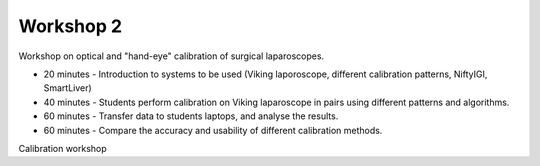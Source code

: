 .. _Workshop2:

Workshop 2
==========
Workshop on optical and "hand-eye" calibration of surgical
laparoscopes.

* 20 minutes - Introduction to systems to be used (Viking laporoscope, different calibration patterns, NiftyIGI, SmartLiver)
* 40 minutes - Students perform calibration on Viking laparoscope in pairs using different patterns and algorithms.
* 60 minutes - Transfer data to students laptops, and analyse the results.
* 60 minutes - Compare the accuracy and usability of different calibration methods.


Calibration workshop
